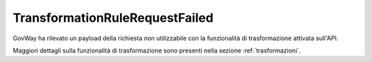 .. _errori_503_TransformationRuleRequestFailed:

TransformationRuleRequestFailed
--------------------------------

GovWay ha rilevato un payload della richiesta non utilizzabile con la funzionalità di trasformazione attivata sull'API.

Maggiori dettagli sulla funzionalità di trasformazione sono presenti nella sezione :ref:`trasformazioni`.
